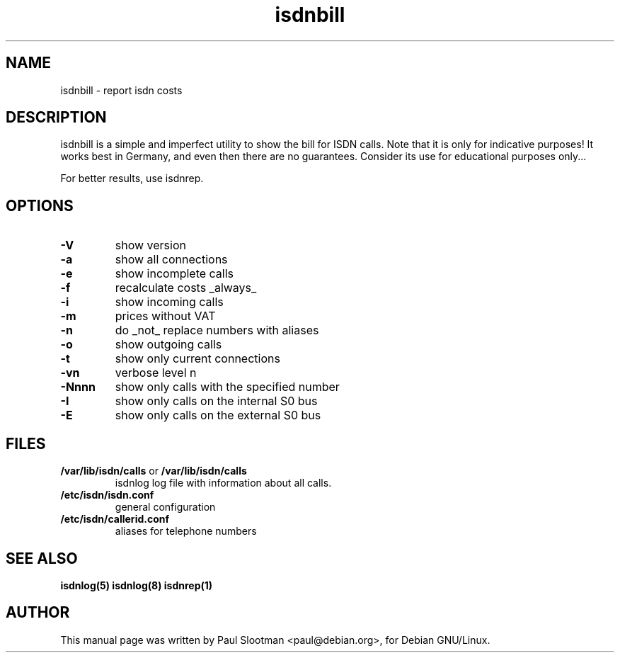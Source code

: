 .\" $Id: isdnbill.1.in,v 1.1 2004/07/13 21:44:18 tobiasb Exp $
.\" CHECKIN $Date: 2004/07/13 21:44:18 $
.\" .TH isdnbill 1 "2004/07/13" "ISDN 4 Linux 3.9" "Linux System Commands"
.TH isdnbill 1 "2003-10-14" "ISDN 4 Linux 3.9" "Linux System Commands"

.PD 0
.SH NAME
isdnbill \- report isdn costs

.SH DESCRIPTION
isdnbill is a simple and imperfect utility to show the bill for ISDN calls.
Note that it is only for indicative purposes! It works best in Germany,
and even then there are no guarantees.
Consider its use for educational purposes only...

For better results, use isdnrep.

.SH OPTIONS
.TP
.B \-V
show version

.TP
.B \-a
show all connections

.TP
.B \-e
show incomplete calls

.TP
.B \-f
recalculate costs _always_

.TP
.B \-i
show incoming calls

.TP
.B \-m
prices without VAT

.TP
.B \-n
do _not_ replace numbers with aliases

.TP
.B \-o
show outgoing calls

.TP
.B \-t
show only current connections

.TP
.B \-vn
verbose level n

.TP
.B \-Nnnn
show only calls with the specified number

.TP
.B \-I
show only calls on the internal S0 bus

.TP
.B \-E
show only calls on the external S0 bus


.SH "FILES"
.TP
\fB/var/lib/isdn/calls\fR or \fB/var/lib/isdn/calls\fR
isdnlog log file with information about all calls.

.TP
\fB/etc/isdn/isdn.conf\fR
general configuration

.TP
\fB/etc/isdn/callerid.conf\fR
aliases for telephone numbers

.SH SEE ALSO
.B isdnlog(5) isdnlog(8) isdnrep(1)

.SH AUTHOR
This manual page was written by
Paul Slootman <paul@debian.org>, for Debian GNU/Linux.
